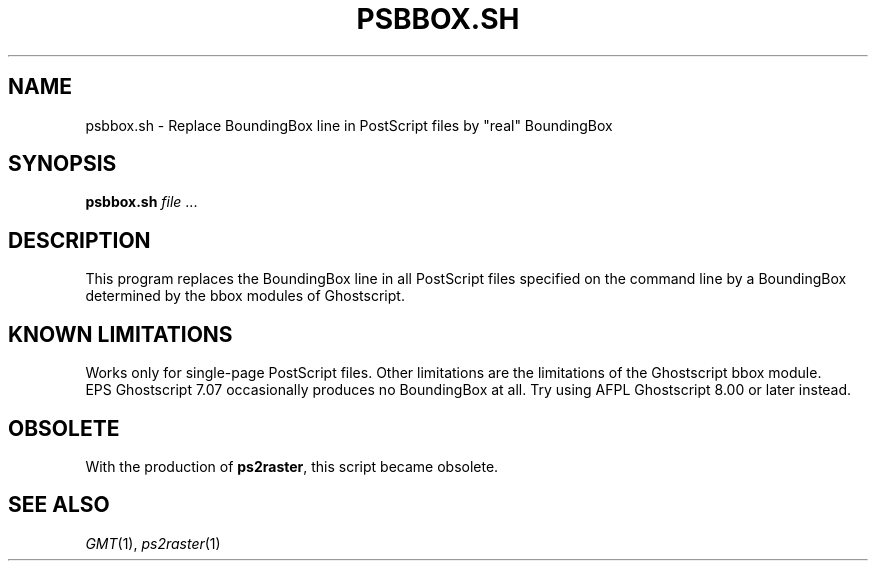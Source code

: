 .TH PSBBOX.SH 1 "Feb 27 2014" "GMT 4.5.13 (SVN)" "Generic Mapping Tools"
.SH NAME
psbbox.sh \- Replace BoundingBox line in PostScript files by "real" BoundingBox
.SH SYNOPSIS
\fBpsbbox.sh\fP \fIfile\fP ...
.SH DESCRIPTION
This program replaces the BoundingBox line in all PostScript files
specified on the command line by a BoundingBox determined by the bbox
modules of Ghostscript.
.SH "KNOWN LIMITATIONS"
Works only for single-page PostScript files. Other limitations are
the limitations of the Ghostscript bbox module.
.br
EPS Ghostscript 7.07 occasionally produces no BoundingBox at all.
Try using AFPL Ghostscript 8.00 or later instead.
.SH OBSOLETE
With the production of \fBps2raster\fP, this script became obsolete.
.SH "SEE ALSO"
.IR GMT (1),
.IR ps2raster (1)
